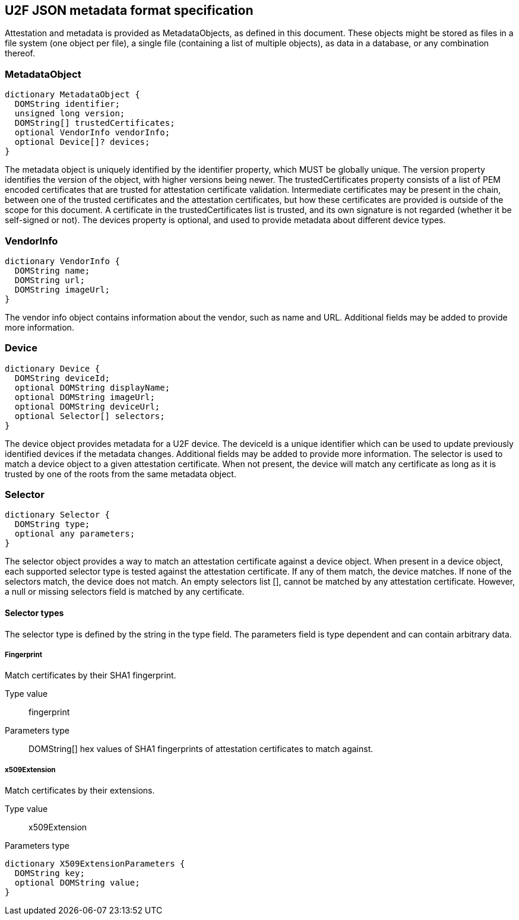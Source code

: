 == U2F JSON metadata format specification
Attestation and metadata is provided as +MetadataObjects+, as defined in this
document. These objects might be stored as files in a file system (one object
per file), a single file (containing a list of multiple objects), as data in a
database, or any combination thereof.

=== MetadataObject
[source, javascript]
----
dictionary MetadataObject {
  DOMString identifier;
  unsigned long version;
  DOMString[] trustedCertificates;
  optional VendorInfo vendorInfo;
  optional Device[]? devices;
}
----

The metadata object is uniquely identified by the identifier property, which
MUST be globally unique. The version property identifies the version of the
object, with higher versions being newer. The trustedCertificates property
consists of a list of PEM encoded certificates that are trusted for attestation
certificate validation. Intermediate certificates may be present in the chain,
between one of the trusted certificates and the attestation certificates, but
how these certificates are provided is outside of the scope for this document.
A certificate in the trustedCertificates list is trusted, and its own signature
is not regarded (whether it be self-signed or not). The devices property is
optional, and used to provide metadata about different device types.

=== VendorInfo
[source, javascript]
----
dictionary VendorInfo {
  DOMString name;
  DOMString url;
  DOMString imageUrl;
}
----

The vendor info object contains information about the vendor, such as name and
URL. Additional fields may be added to provide more information.

=== Device
[source, javascript]
----
dictionary Device {
  DOMString deviceId;
  optional DOMString displayName;
  optional DOMString imageUrl;
  optional DOMString deviceUrl;
  optional Selector[] selectors;
}
----

The device object provides metadata for a U2F device. The deviceId is a unique
identifier which can be used to update previously identified devices if the
metadata changes. Additional fields may be added to provide more information.
The selector is used to match a device object to a given attestation
certificate. When not present, the device will match any certificate as long as
it is trusted by one of the roots from the same metadata object.

=== Selector
[source, javascript]
----
dictionary Selector {
  DOMString type;
  optional any parameters;
}
----

The selector object provides a way to match an attestation certificate against
a device object. When present in a device object, each supported selector type
is tested against the attestation certificate. If any of them match, the device
matches. If none of the selectors match, the device does not match. An empty
selectors list [], cannot be matched by any attestation certificate. However, a
null or missing selectors field is matched by any certificate.

==== Selector types
The selector type is defined by the string in the type field. The parameters
field is type dependent and can contain arbitrary data. 

===== Fingerprint
Match certificates by their SHA1 fingerprint.

Type value::
  +fingerprint+

Parameters type::
  +DOMString[]+ hex values of SHA1 fingerprints of attestation certificates to
  match against.

===== x509Extension
Match certificates by their extensions.

Type value::
  +x509Extension+

Parameters type::
[source, javascript]
----
dictionary X509ExtensionParameters {
  DOMString key;
  optional DOMString value;
}
----

